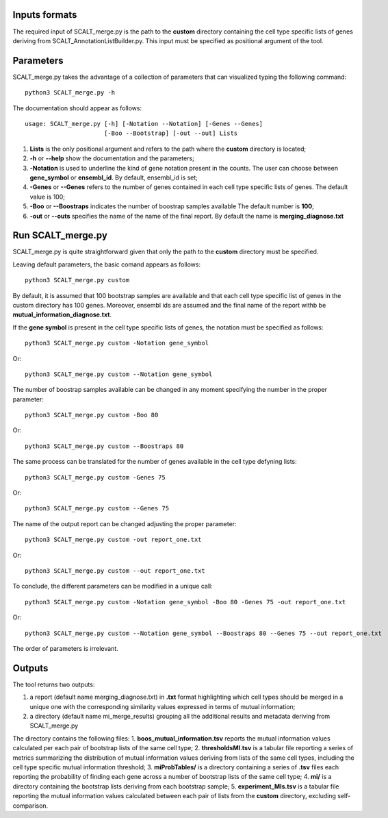 Inputs formats
==============

The required input of SCALT_merge.py is the path to the **custom** directory containing the cell type specific lists of genes deriving from SCALT_AnnotationListBuilder.py.
This input must be specified as positional argument of the tool.

Parameters
==========

SCALT_merge.py takes the advantage of a collection of parameters that can visualized typing the following command:

:: 

  python3 SCALT_merge.py -h

The documentation should appear as follows:

::

   usage: SCALT_merge.py [-h] [-Notation --Notation] [-Genes --Genes] 
                         [-Boo --Bootstrap] [-out --out] Lists


1. **Lists** is the only positional argument and refers to the path where the **custom** directory is located;
2. **-h** or **--help** show the documentation and the parameters;
3. **-Notation** is used to underline the kind of gene notation present in the counts. The user can choose between **gene_symbol** or **ensembl_id**. By default, ensembl_id is set;
4. **-Genes** or **--Genes** refers to the number of genes contained in each cell type specific lists of genes. The default value is 100;
5. **-Boo** or **--Boostraps** indicates the number of boostrap samples available The default number is **100**;
6. **-out** or **--outs** specifies the name of the name of the final report. By default the name is **merging_diagnose.txt**


Run SCALT_merge.py
==================================

SCALT_merge.py is quite straightforward given that only the path to the **custom** directory must be specified. 

Leaving default parameters, the basic comand appears as follows:

::

   python3 SCALT_merge.py custom

By default, it is assumed that 100 bootstrap samples are available and that each cell type specific list of genes in the custom directory has 100 genes. Moreover, ensembl ids are assumed and the final name of the report withb be **mutual_information_diagnose.txt**.

If the **gene symbol** is present in the cell type specific lists of genes, the notation must be specified as follows:

::

   python3 SCALT_merge.py custom -Notation gene_symbol

Or:

::

   python3 SCALT_merge.py custom --Notation gene_symbol

The number of boostrap samples available can be changed in any moment specifying the number in the proper parameter:

::

   python3 SCALT_merge.py custom -Boo 80

Or:

::

   python3 SCALT_merge.py custom --Boostraps 80


The same process can be translated for the number of genes available in the cell type defyning lists:

::

   python3 SCALT_merge.py custom -Genes 75

Or:

::

   python3 SCALT_merge.py custom --Genes 75

The name of the output report can be changed adjusting the proper parameter:

::

   python3 SCALT_merge.py custom -out report_one.txt

Or:

::

   python3 SCALT_merge.py custom --out report_one.txt


To conclude, the different parameters can be modified in a unique call:

::

   python3 SCALT_merge.py custom -Notation gene_symbol -Boo 80 -Genes 75 -out report_one.txt

Or:

::

   python3 SCALT_merge.py custom --Notation gene_symbol --Boostraps 80 --Genes 75 --out report_one.txt

The order of parameters is irrelevant.

Outputs
=======

The tool returns two outputs:

1. a report (default name merging_diagnose.txt) in **.txt** format highlighting which cell types should be merged in a unique one with the corresponding similarity values expressed in terms of mutual information;
2. a directory (default name mi_merge_results) grouping all the additional results and metadata deriving from SCALT_merge.py

The directory contains the following files:
1. **boos_mutual_information.tsv** reports the mutual information values calculated per each pair of bootstrap lists of the same cell type; 
2. **thresholdsMI.tsv** is a tabular file reporting a series of metrics summarizing the distribution of mutual information values deriving from lists of the same cell types, including the cell type specific mutual information threshold; 
3. **miProbTables/** is a directory containing a series of **.tsv** files each reporting the probability of finding each gene across a number of bootstrap lists of the same cell type;
4. **mi/** is a directory containing the bootstrap lists deriving from each bootstrap sample;
5. **experiment_MIs.tsv** is a tabular file reporting the mutual information values calculated between each pair of lists from the **custom** directory, excluding self-comparison.


